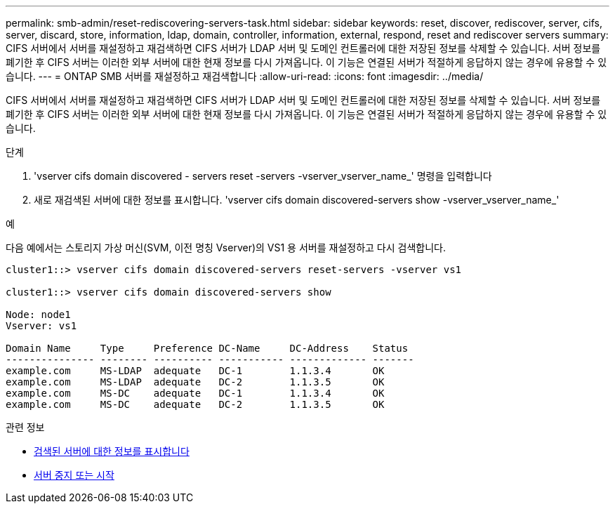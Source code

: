 ---
permalink: smb-admin/reset-rediscovering-servers-task.html 
sidebar: sidebar 
keywords: reset, discover, rediscover, server, cifs, server, discard, store, information, ldap, domain, controller, information, external, respond, reset and rediscover servers 
summary: CIFS 서버에서 서버를 재설정하고 재검색하면 CIFS 서버가 LDAP 서버 및 도메인 컨트롤러에 대한 저장된 정보를 삭제할 수 있습니다. 서버 정보를 폐기한 후 CIFS 서버는 이러한 외부 서버에 대한 현재 정보를 다시 가져옵니다. 이 기능은 연결된 서버가 적절하게 응답하지 않는 경우에 유용할 수 있습니다. 
---
= ONTAP SMB 서버를 재설정하고 재검색합니다
:allow-uri-read: 
:icons: font
:imagesdir: ../media/


[role="lead"]
CIFS 서버에서 서버를 재설정하고 재검색하면 CIFS 서버가 LDAP 서버 및 도메인 컨트롤러에 대한 저장된 정보를 삭제할 수 있습니다. 서버 정보를 폐기한 후 CIFS 서버는 이러한 외부 서버에 대한 현재 정보를 다시 가져옵니다. 이 기능은 연결된 서버가 적절하게 응답하지 않는 경우에 유용할 수 있습니다.

.단계
. 'vserver cifs domain discovered - servers reset -servers -vserver_vserver_name_' 명령을 입력합니다
. 새로 재검색된 서버에 대한 정보를 표시합니다. 'vserver cifs domain discovered-servers show -vserver_vserver_name_'


.예
다음 예에서는 스토리지 가상 머신(SVM, 이전 명칭 Vserver)의 VS1 용 서버를 재설정하고 다시 검색합니다.

[listing]
----
cluster1::> vserver cifs domain discovered-servers reset-servers -vserver vs1

cluster1::> vserver cifs domain discovered-servers show

Node: node1
Vserver: vs1

Domain Name     Type     Preference DC-Name     DC-Address    Status
--------------- -------- ---------- ----------- ------------- -------
example.com     MS-LDAP  adequate   DC-1        1.1.3.4       OK
example.com     MS-LDAP  adequate   DC-2        1.1.3.5       OK
example.com     MS-DC    adequate   DC-1        1.1.3.4       OK
example.com     MS-DC    adequate   DC-2        1.1.3.5       OK
----
.관련 정보
* xref:display-discovered-servers-task.adoc[검색된 서버에 대한 정보를 표시합니다]
* xref:stop-start-server-task.adoc[서버 중지 또는 시작]

